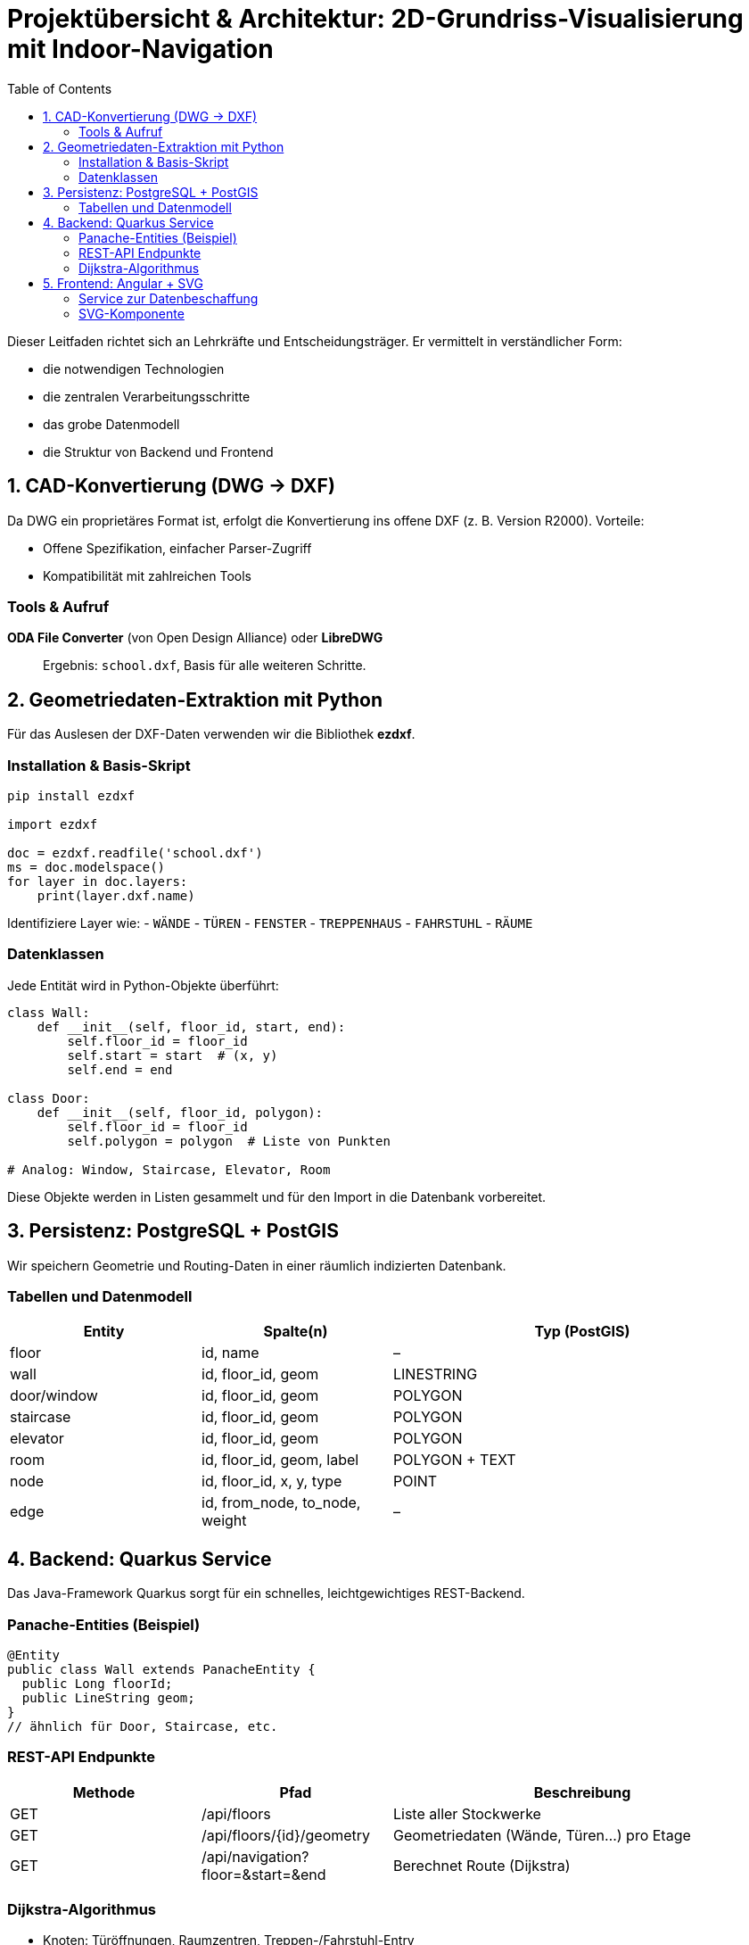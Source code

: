 = Projektübersicht & Architektur: 2D-Grundriss-Visualisierung mit Indoor-Navigation
:toc:
:icons: font

Dieser Leitfaden richtet sich an Lehr­kräfte und Entscheidungsträger. Er vermittelt in verständlicher Form:

- die notwendigen Technologien
- die zentralen Verarbeitungsschritte
- das grobe Datenmodell
- die Struktur von Backend und Frontend

== 1. CAD-Konvertierung (DWG → DXF)

Da DWG ein proprietäres Format ist, erfolgt die Konvertierung ins offene DXF (z. B. Version R2000). Vorteile:

- Offene Spezifikation, einfacher Parser-Zugriff
- Kompatibilität mit zahlreichen Tools

=== Tools & Aufruf
*ODA File Converter* (von Open Design Alliance) oder *LibreDWG*::

Ergebnis: `school.dxf`, Basis für alle weiteren Schritte.

== 2. Geometriedaten-Extraktion mit Python

Für das Auslesen der DXF-Daten verwenden wir die Bibliothek *ezdxf*.

=== Installation & Basis-Skript
----
pip install ezdxf

import ezdxf

doc = ezdxf.readfile('school.dxf')
ms = doc.modelspace()
for layer in doc.layers:
    print(layer.dxf.name)
----
Identifiziere Layer wie:
- `WÄNDE`
- `TÜREN`
- `FENSTER`
- `TREPPENHAUS`
- `FAHRSTUHL`
- `RÄUME`

=== Datenklassen
Jede Entität wird in Python-Objekte überführt:

----
class Wall:
    def __init__(self, floor_id, start, end):
        self.floor_id = floor_id
        self.start = start  # (x, y)
        self.end = end

class Door:
    def __init__(self, floor_id, polygon):
        self.floor_id = floor_id
        self.polygon = polygon  # Liste von Punkten

# Analog: Window, Staircase, Elevator, Room
----
Diese Objekte werden in Listen gesammelt und für den Import in die Datenbank vorbereitet.

== 3. Persistenz: PostgreSQL + PostGIS

Wir speichern Geometrie und Routing-Daten in einer räumlich indizierten Datenbank.

=== Tabellen und Datenmodell

[cols="1,1,2",options="header"]
|===
|Entity      |Spalte(n)                        |Typ (PostGIS)
|floor       |id, name                         |–
|wall        |id, floor_id, geom               |LINESTRING
|door/window |id, floor_id, geom               |POLYGON
|staircase   |id, floor_id, geom               |POLYGON
|elevator    |id, floor_id, geom               |POLYGON
|room        |id, floor_id, geom, label        |POLYGON + TEXT
|node        |id, floor_id, x, y, type         |POINT
|edge        |id, from_node, to_node, weight   |–
|===

== 4. Backend: Quarkus Service

Das Java-Framework Quarkus sorgt für ein schnelles, leichtgewichtiges REST-Backend.

=== Panache-Entities (Beispiel)
----
@Entity
public class Wall extends PanacheEntity {
  public Long floorId;
  public LineString geom;
}
// ähnlich für Door, Staircase, etc.
----
=== REST-API Endpunkte
[cols="1,1,2",options="header"]
|===
|Methode |Pfad                                |Beschreibung
|GET     |/api/floors                         |Liste aller Stockwerke
|GET     |/api/floors/{id}/geometry           |Geometriedaten (Wände, Türen…) pro Etage
|GET     |/api/navigation?floor=&start=&end   |Berechnet Route (Dijkstra)
|===
=== Dijkstra-Algorithmus
- Knoten: Türöffnungen, Raumzentren, Treppen-/Fahrstuhl-Entry
- Kanten: Verbindungen mit Gewichten = Distanz
- Implementierung mit `PriorityQueue<Node>`

== 5. Frontend: Angular + SVG

=== Service zur Datenbeschaffung
----
@Injectable({ providedIn: 'root' })
export class PlanService {
  getGeometry(floor: number) {
    return this.http.get<Geometry>(`/api/floors/${floor}/geometry`);
  }
  getRoute(floor: number, start: number, end: number) {
    return this.http.get<Route>(`/api/navigation`, {
      params: { floor, start, end }
    });
  }
}
----
=== SVG-Komponente
----
<svg [attr.viewBox]="viewBox">
  <g *ngFor="let w of geometry.walls">
    <line [attr.x1]="w.start.x" [attr.y1]="w.start.y"
          [attr.x2]="w.end.x"   [attr.y2]="w.end.y"
          stroke="black"/>
  </g>
  <polygon *ngFor="let d of geometry.doors"
           [attr.points]="d.points.map(p=>p.x+','+p.y).join(' ')"
           fill="lightgrey"/>
  <!-- Treppenhaus, Fahrstuhl als Polygone -->
  <polyline *ngIf="route"
            [attr.points]="route.map(n=>n.x+','+n.y).join(' ')"
            stroke="red" stroke-width="3"/>
</svg>
----
